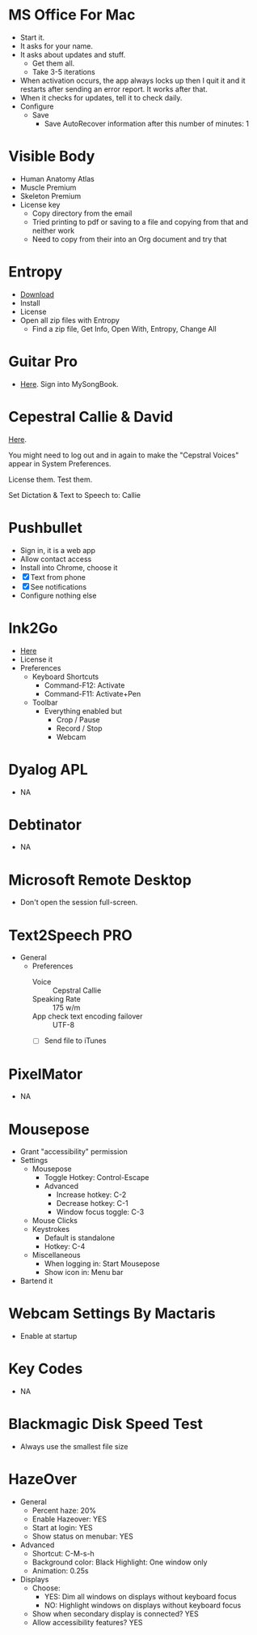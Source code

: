 # [[file:~/git/github/osx-provision/Sierra/provisioning.org::org_gcr_2018-05-13T21-25-21-05-00_mara_C7215412-09C0-4128-A234-1BE1A468EEBD][org_gcr_2018-05-13T21-25-21-05-00_mara_C7215412-09C0-4128-A234-1BE1A468EEBD]]
* MS Office For Mac
- Start it.
- It asks for your name.
- It asks about updates and stuff.
  - Get them all.
  - Take 3-5 iterations
- When activation occurs, the app always locks up then I quit it and it
  restarts after sending an error report. It works after that.
- When it checks for updates, tell it to check daily.
- Configure
  - Save
    - Save AutoRecover information after this number of minutes: 1
# org_gcr_2018-05-13T21-25-21-05-00_mara_C7215412-09C0-4128-A234-1BE1A468EEBD ends here

# [[file:~/git/github/osx-provision/Sierra/provisioning.org::org_gcr_2017-05-12_mara_A11DCB72-72E4-4B80-BF0C-D56FF6866E72][org_gcr_2017-05-12_mara_A11DCB72-72E4-4B80-BF0C-D56FF6866E72]]
* Visible Body

- Human Anatomy Atlas
- Muscle Premium
- Skeleton Premium
- License key
  - Copy directory from the email
  - Tried printing to pdf or saving to a file and copying from that and neither
    work
  - Need to copy from their into an Org document and try that
# org_gcr_2017-05-12_mara_A11DCB72-72E4-4B80-BF0C-D56FF6866E72 ends here

# [[file:~/git/github/osx-provision/Sierra/provisioning.org::org_gcr_2017-05-12_mara_346129DB-CC0F-42DC-B5AE-5892008D4A67][org_gcr_2017-05-12_mara_346129DB-CC0F-42DC-B5AE-5892008D4A67]]
* Entropy

- [[http://www.eigenlogik.com/entropy/][Download]]
- Install
- License
- Open all zip files with Entropy
  - Find a zip file, Get Info, Open With, Entropy, Change All
# org_gcr_2017-05-12_mara_346129DB-CC0F-42DC-B5AE-5892008D4A67 ends here

# [[file:~/git/github/osx-provision/Sierra/provisioning.org::org_gcr_2017-05-12_mara_2E5C8692-189B-4125-B22F-62149679A0C2][org_gcr_2017-05-12_mara_2E5C8692-189B-4125-B22F-62149679A0C2]]
* Guitar Pro

- [[http://www.guitar-pro.com/en/index.php][Here]]. Sign into MySongBook.
# org_gcr_2017-05-12_mara_2E5C8692-189B-4125-B22F-62149679A0C2 ends here

# [[file:~/git/github/osx-provision/Sierra/provisioning.org::org_gcr_2017-05-12_mara_F641981A-9788-46E2-BF9B-76E509A8E995][org_gcr_2017-05-12_mara_F641981A-9788-46E2-BF9B-76E509A8E995]]
* Cepestral Callie & David

[[http://www.cepstral.com/][Here]].

You might need to log out and in again to make the "Cepstral Voices" appear in
System Preferences.

License them. Test them.

Set Dictation & Text to Speech to: Callie
# org_gcr_2017-05-12_mara_F641981A-9788-46E2-BF9B-76E509A8E995 ends here

# [[file:~/git/github/osx-provision/Sierra/provisioning.org::org_gcr_2017-05-12_mara_109E2C96-0F9D-4F4A-841A-AF15C1F93D8D][org_gcr_2017-05-12_mara_109E2C96-0F9D-4F4A-841A-AF15C1F93D8D]]
* Pushbullet

- Sign in, it is a web app
- Allow contact access
- Install into Chrome, choose it
- [X] Text from phone
- [X] See notifications
- Configure nothing else
# org_gcr_2017-05-12_mara_109E2C96-0F9D-4F4A-841A-AF15C1F93D8D ends here

# [[file:~/git/github/osx-provision/Sierra/provisioning.org::org_gcr_2017-05-12_mara_8615C7A4-EE2A-4CF6-89FB-CAD6A95CC84A][org_gcr_2017-05-12_mara_8615C7A4-EE2A-4CF6-89FB-CAD6A95CC84A]]
* Ink2Go

- [[http://ink2go.org/][Here]]
- License it
- Preferences
  - Keyboard Shortcuts
    - Command-F12: Activate
    - Command-F11: Activate+Pen
  - Toolbar
    - Everything enabled but
      - Crop / Pause
      - Record / Stop
      - Webcam
# org_gcr_2017-05-12_mara_8615C7A4-EE2A-4CF6-89FB-CAD6A95CC84A ends here

# [[file:~/git/github/osx-provision/Sierra/provisioning.org::org_gcr_2017-05-12_mara_0EB14936-F6A7-4785-9489-D9A333392078][org_gcr_2017-05-12_mara_0EB14936-F6A7-4785-9489-D9A333392078]]
* Dyalog APL

- NA
# org_gcr_2017-05-12_mara_0EB14936-F6A7-4785-9489-D9A333392078 ends here

# [[file:~/git/github/osx-provision/Sierra/provisioning.org::org_gcr_2017-05-12_mara_1B6FE230-CEF8-4977-A3F9-A70EE5E1A39B][org_gcr_2017-05-12_mara_1B6FE230-CEF8-4977-A3F9-A70EE5E1A39B]]
* Debtinator

- NA
# org_gcr_2017-05-12_mara_1B6FE230-CEF8-4977-A3F9-A70EE5E1A39B ends here

# [[file:~/git/github/osx-provision/Sierra/provisioning.org::org_gcr_2017-05-12_mara_2341C9FA-93E8-4E03-BEE3-A0A1D616F474][org_gcr_2017-05-12_mara_2341C9FA-93E8-4E03-BEE3-A0A1D616F474]]
* Microsoft Remote Desktop

- Don't open the session full-screen.
# org_gcr_2017-05-12_mara_2341C9FA-93E8-4E03-BEE3-A0A1D616F474 ends here

# [[file:~/git/github/osx-provision/Sierra/provisioning.org::org_gcr_2017-05-12_mara_A897EEBB-49AD-41E8-9890-AEBBDA0866B9][org_gcr_2017-05-12_mara_A897EEBB-49AD-41E8-9890-AEBBDA0866B9]]
* Text2Speech PRO

- General
  - Preferences
    - Voice :: Cepstral Callie
    - Speaking Rate :: 175 w/m
    - App check text encoding failover :: UTF-8
    - [ ] Send file to iTunes
# org_gcr_2017-05-12_mara_A897EEBB-49AD-41E8-9890-AEBBDA0866B9 ends here

# [[file:~/git/github/osx-provision/Sierra/provisioning.org::org_gcr_2017-05-12_mara_CF58A1FB-5BCD-4DE3-B24A-BD5B48CEB85C][org_gcr_2017-05-12_mara_CF58A1FB-5BCD-4DE3-B24A-BD5B48CEB85C]]
* PixelMator

- NA
# org_gcr_2017-05-12_mara_CF58A1FB-5BCD-4DE3-B24A-BD5B48CEB85C ends here

# [[file:~/git/github/osx-provision/Sierra/provisioning.org::org_gcr_2017-05-12_mara_1303D8AC-B192-42F3-95C1-4124F5839534][org_gcr_2017-05-12_mara_1303D8AC-B192-42F3-95C1-4124F5839534]]
* Mousepose

- Grant "accessibility" permission
- Settings
  - Mousepose
    - Toggle Hotkey: Control-Escape
    - Advanced
      - Increase hotkey: C-2
      - Decrease hotkey: C-1
      - Window focus toggle: C-3
  - Mouse Clicks
  - Keystrokes
    - Default is standalone
    - Hotkey: C-4
  - Miscellaneous
    - When logging in: Start Mousepose
    - Show icon in: Menu bar
- Bartend it
# org_gcr_2017-05-12_mara_1303D8AC-B192-42F3-95C1-4124F5839534 ends here

# [[file:~/git/github/osx-provision/Sierra/provisioning.org::org_gcr_2017-05-12_mara_97712287-0228-4D40-9BD5-038FB9B5AB5F][org_gcr_2017-05-12_mara_97712287-0228-4D40-9BD5-038FB9B5AB5F]]
* Webcam Settings By Mactaris

- Enable at startup
# org_gcr_2017-05-12_mara_97712287-0228-4D40-9BD5-038FB9B5AB5F ends here

# [[file:~/git/github/osx-provision/Sierra/provisioning.org::org_gcr_2017-05-12_mara_08A7BB54-05AB-4D18-A07A-32687D3F44EF][org_gcr_2017-05-12_mara_08A7BB54-05AB-4D18-A07A-32687D3F44EF]]
* Key Codes

- NA
# org_gcr_2017-05-12_mara_08A7BB54-05AB-4D18-A07A-32687D3F44EF ends here

# [[file:~/git/github/osx-provision/Sierra/provisioning.org::org_gcr_2018-01-23_mara_92364F01-6795-4B03-8811-D20BCB38D176][org_gcr_2018-01-23_mara_92364F01-6795-4B03-8811-D20BCB38D176]]
* Blackmagic Disk Speed Test
- Always use the smallest file size
# org_gcr_2018-01-23_mara_92364F01-6795-4B03-8811-D20BCB38D176 ends here

# [[file:~/git/github/osx-provision/Sierra/provisioning.org::org_gcr_2018-04-04T12-17-23-05-00_mara_259C6998-F024-4F2E-AF69-7EAF2E656C62][org_gcr_2018-04-04T12-17-23-05-00_mara_259C6998-F024-4F2E-AF69-7EAF2E656C62]]
* HazeOver
- General
  - Percent haze: 20%
  - Enable Hazeover: YES
  - Start at login: YES
  - Show status on menubar: YES
- Advanced
  - Shortcut: C-M-s-h
  - Background color: Black
    Highlight: One window only
  - Animation: 0.25s
- Displays
  - Choose:
    - YES: Dim all windows on displays without keyboard focus
    - NO: Highlight windows on displays without keyboard focus
  - Show when secondary display is connected? YES
  - Allow accessibility features? YES
# org_gcr_2018-04-04T12-17-23-05-00_mara_259C6998-F024-4F2E-AF69-7EAF2E656C62 ends here
